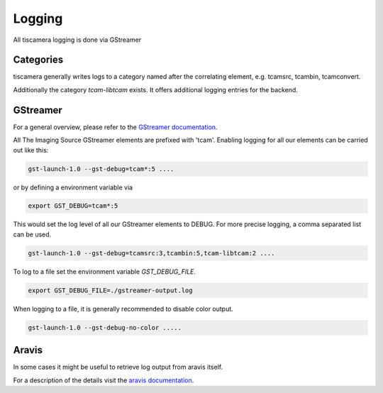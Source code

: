 .. _logging:

#######
Logging
#######

All tiscamera logging is done via GStreamer

Categories
==========

tiscamera generally writes logs to a category named after the correlating element, e.g. tcamsrc, tcambin, tcamconvert.

Additionally the category `tcam-libtcam` exists. It offers additional logging entries for the backend. 

GStreamer
=========

For a general overview, please refer to the `GStreamer documentation <https://gstreamer.freedesktop.org/data/doc/gstreamer/head/gstreamer/html/gst-running.html>`_.

All The Imaging Source GStreamer elements are prefixed with 'tcam'.
Enabling logging for all our elements can be carried out like this:

.. code-block:: sh

    gst-launch-1.0 --gst-debug=tcam*:5 ....

or by defining a environment variable via

.. code-block:: sh

    export GST_DEBUG=tcam*:5


This would set the log level of all our GStreamer elements to DEBUG.
For more precise logging, a comma separated list can be used.

.. code-block:: sh

    gst-launch-1.0 --gst-debug=tcamsrc:3,tcambin:5,tcam-libtcam:2 ....

To log to a file set the environment variable `GST_DEBUG_FILE`.

.. code-block:: sh

   export GST_DEBUG_FILE=./gstreamer-output.log
    
When logging to a file, it is generally recommended to disable color output.

.. code-block:: sh

   gst-launch-1.0 --gst-debug-no-color .....


   
Aravis
======

In some cases it might be useful to retrieve log output from aravis itself.

For a description of the details visit the `aravis documentation <https://aravisproject.github.io/docs/aravis-0.8/aravis-building.html>`_.
